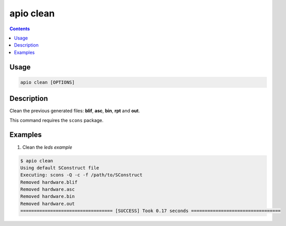.. _cmd_clean:

apio clean
==========

.. contents::

Usage
-----

.. code::

    apio clean [OPTIONS]

Description
-----------

Clean the previous generated files: **blif**, **asc**, **bin**, **rpt** and **out**.

This command requires the ``scons`` package.

Examples
--------

1. Clean the *leds example*

.. code::

  $ apio clean
  Using default SConstruct file
  Executing: scons -Q -c -f /path/to/SConstruct
  Removed hardware.blif
  Removed hardware.asc
  Removed hardware.bin
  Removed hardware.out
  ================================== [SUCCESS] Took 0.17 seconds =================================
